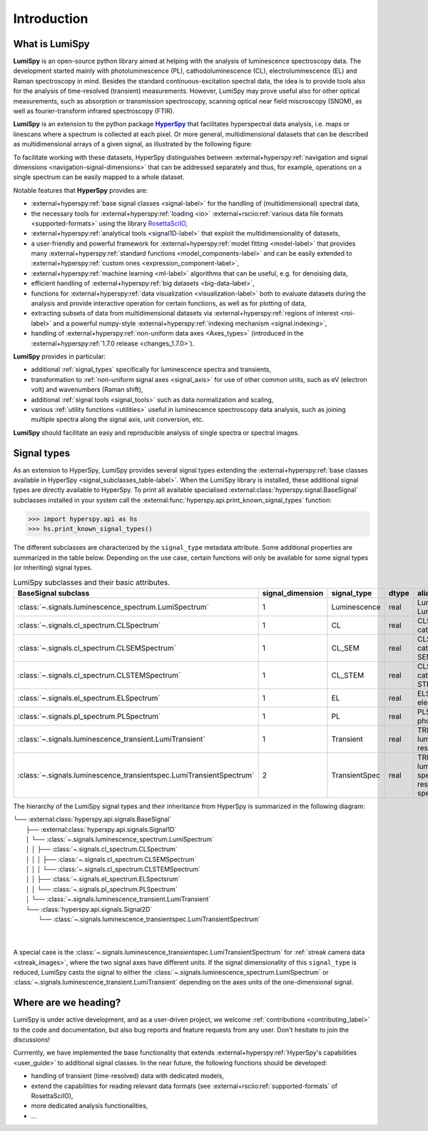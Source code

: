 .. _HyperSpy: https://hyperspy.org
.. |HyperSpy| replace:: **HyperSpy** 

.. _introduction:

Introduction
************

What is LumiSpy
===============

**LumiSpy** is an open-source python library aimed at helping with the analysis
of luminescence spectroscopy data. The development started mainly with
photoluminescence (PL), cathodoluminescence (CL), electroluminescence (EL) and
Raman spectroscopy in mind. Besides the standard continuous-excitation spectral
data, the idea is to provide tools also for the analysis of time-resolved
(transient) measurements. However, LumiSpy may prove useful also for other optical
measurements, such as absorption or transmission spectroscopy, scanning optical
near field miscroscopy (SNOM), as well as fourier-transform infrared
spectroscopy (FTIR).

**LumiSpy** is an extension to the python package |HyperSpy|_
that facilitates hyperspectral data analysis, i.e. maps or linescans where a
spectrum is collected at each pixel. Or more general, multidimensional datasets
that can be described as multidimensional arrays of a given signal, as illustrated
by the following figure:

.. image:: images/hyperspy-datacube.svg
  :width: 700
  :alt: Illustration of hyperspectral datasets in different dimensionalities.

To facilitate working with these datasets, HyperSpy distinguishes between
:external+hyperspy:ref:`navigation and signal dimensions <navigation-signal-dimensions>`
that can be addressed separately and thus, for example, operations on a single
spectrum can be easily mapped to a whole dataset.

Notable features that **HyperSpy** provides are:

- :external+hyperspy:ref:`base signal classes <signal-label>`
  for the handling of (multidimensional) spectral data,
- the necessary tools for  :external+hyperspy:ref:`loading <io>`
  :external+rsciio:ref:`various data file formats <supported-formats>` using the
  library `RosettaSciIO <https://hyperspy.org/rosettasciio>`_,
- :external+hyperspy:ref:`analytical tools <signal1D-label>`
  that exploit the multidimensionality of datasets,
- a user-friendly and powerful framework for :external+hyperspy:ref:`model fitting
  <model-label>` that provides many :external+hyperspy:ref:`standard functions
  <model_components-label>` and can be easily extended to
  :external+hyperspy:ref:`custom ones <expression_component-label>`,
- :external+hyperspy:ref:`machine learning <ml-label>`
  algorithms that can be useful, e.g. for denoising data,
- efficient handling of :external+hyperspy:ref:`big datasets <big-data-label>`,
- functions for :external+hyperspy:ref:`data visualization  <visualization-label>`
  both to evaluate datasets during the analysis and provide interactive
  operation for certain functions, as well as for plotting of data,
- extracting subsets of data from multidimensional datasets via 
  :external+hyperspy:ref:`regions of interest <roi-label>` and a powerful
  numpy-style :external+hyperspy:ref:`indexing mechanism <signal.indexing>`,
- handling of :external+hyperspy:ref:`non-uniform data axes <Axes_types>`
  (introduced in the :external+hyperspy:ref:`1.7.0 release 
  <changes_1.7.0>`).

**LumiSpy** provides in particular:

- additional :ref:`signal_types` specifically for luminescence spectra and
  transients,
- transformation to :ref:`non-uniform signal axes <signal_axis>` for use of other
  common units, such as eV (electron volt) and wavenumbers (Raman shift),
- additional :ref:`signal tools <signal_tools>` such as data normalization and scaling,
- various :ref:`utility functions <utilities>` useful in luminescence spectroscopy
  data analysis, such as joining multiple spectra along the signal axis, 
  unit conversion, etc.

**LumiSpy** should facilitate an easy and reproducible analysis of single
spectra or spectral images.


.. _signal_types:

Signal types
============

As an extension to HyperSpy, LumiSpy provides several signal types extending the
:external+hyperspy:ref:`base classes available in HyperSpy
<signal_subclasses_table-label>`. When the LumiSpy library is installed, these
additional signal types are directly available to HyperSpy. To print all available
specialised :external:class:`hyperspy.signal.BaseSignal` subclasses installed
in your system call the :external:func:`hyperspy.api.print_known_signal_types`
function:

.. code-block:: python

    >>> import hyperspy.api as hs
    >>> hs.print_known_signal_types()

The different subclasses are characterized by the ``signal_type`` metadata
attribute. Some additional properties are summarized in the table below.
Depending on the use case, certain functions will only be available for some
signal types (or inheriting) signal types.

.. _lumispy_subclasses_table:

.. table:: LumiSpy subclasses and their basic attributes.

    +----------------------------------------------------------------------+------------------+---------------+---------+---------------------------------------------------------------------------+
    |  BaseSignal subclass                                                 | signal_dimension |  signal_type  |  dtype  |  aliases                                                                  |
    +======================================================================+==================+===============+=========+===========================================================================+
    |  :class:`~.signals.luminescence_spectrum.LumiSpectrum`               |        1         |  Luminescence |  real   | LumiSpectrum, LuminescenceSpectrum                                        |
    +----------------------------------------------------------------------+------------------+---------------+---------+---------------------------------------------------------------------------+
    |  :class:`~.signals.cl_spectrum.CLSpectrum`                           |        1         |       CL      |  real   | CLSpectrum, cathodoluminescence                                           |
    +----------------------------------------------------------------------+------------------+---------------+---------+---------------------------------------------------------------------------+
    |  :class:`~.signals.cl_spectrum.CLSEMSpectrum`                        |        1         |     CL_SEM    |  real   | CLSEM, cathodoluminescence SEM                                            |
    +----------------------------------------------------------------------+------------------+---------------+---------+---------------------------------------------------------------------------+
    |  :class:`~.signals.cl_spectrum.CLSTEMSpectrum`                       |        1         |    CL_STEM    |  real   | CLSTEM, cathodoluminescence STEM                                          |
    +----------------------------------------------------------------------+------------------+---------------+---------+---------------------------------------------------------------------------+
    |  :class:`~.signals.el_spectrum.ELSpectrum`                           |        1         |       EL      |  real   | ELSpectrum, electroluminescence                                           |
    +----------------------------------------------------------------------+------------------+---------------+---------+---------------------------------------------------------------------------+
    |  :class:`~.signals.pl_spectrum.PLSpectrum`                           |        1         |       PL      |  real   | PLSpectrum, photoluminescence                                             |
    +----------------------------------------------------------------------+------------------+---------------+---------+---------------------------------------------------------------------------+
    |  :class:`~.signals.luminescence_transient.LumiTransient`             |        1         |   Transient   |  real   | TRLumi, TR luminescence, time-resolved luminescence                       |
    +----------------------------------------------------------------------+------------------+---------------+---------+---------------------------------------------------------------------------+
    |  :class:`~.signals.luminescence_transientspec.LumiTransientSpectrum` |        2         | TransientSpec |  real   | TRLumiSpec, TR luminescence spectrum, time-resolved luminescence spectrum |
    +----------------------------------------------------------------------+------------------+---------------+---------+---------------------------------------------------------------------------+

The hierarchy of the LumiSpy signal types and their inheritance from HyperSpy
is summarized in the following diagram:

|   └── :external:class:`hyperspy.api.signals.BaseSignal`
|           ├── :external:class:`hyperspy.api.signals.Signal1D`
|           │       └── :class:`~.signals.luminescence_spectrum.LumiSpectrum`
|           │       │       ├── :class:`~.signals.cl_spectrum.CLSpectrum`
|           │       │       │       ├── :class:`~.signals.cl_spectrum.CLSEMSpectrum` 
|           │       │       │       └── :class:`~.signals.cl_spectrum.CLSTEMSpectrum` 
|           │       │       ├── :class:`~.signals.el_spectrum.ELSpectsrum`
|           │       │       └── :class:`~.signals.pl_spectrum.PLSpectrum`
|           │       └── :class:`~.signals.luminescence_transient.LumiTransient`
|           └── :class:`hyperspy.api.signals.Signal2D`
|                   └── :class:`~.signals.luminescence_transientspec.LumiTransientSpectrum`
|
|

A special case is the :class:`~.signals.luminescence_transientspec.LumiTransientSpectrum`
for :ref:`streak camera data <streak_images>`, where the two signal axes have different
units. If the signal dimensionality of this ``signal_type`` is reduced, LumiSpy
casts the signal to either the :class:`~.signals.luminescence_spectrum.LumiSpectrum`
or :class:`~.signals.luminescence_transient.LumiTransient` depending on the axes
units of the one-dimensional signal.

Where are we heading?
=====================

LumiSpy is under active development, and as a user-driven project, we welcome
:ref:`contributions <contributing_label>` to the code and documentation,
but also bug reports and feature requests from any user. Don't hesitate
to join the discussions!

Currrently, we have implemented the base functionality that extends 
:external+hyperspy:ref:`HyperSpy's capabilities <user_guide>`
to additional signal classes. In the near future, the following functions
should be developed:

- handling of transient (time-resolved) data with dedicated models,
- extend the capabilities for reading relevant data formats
  (see :external+rsciio:ref:`supported-formats` of RosettaSciIO),
- more dedicated analysis functionalities,
- ...
